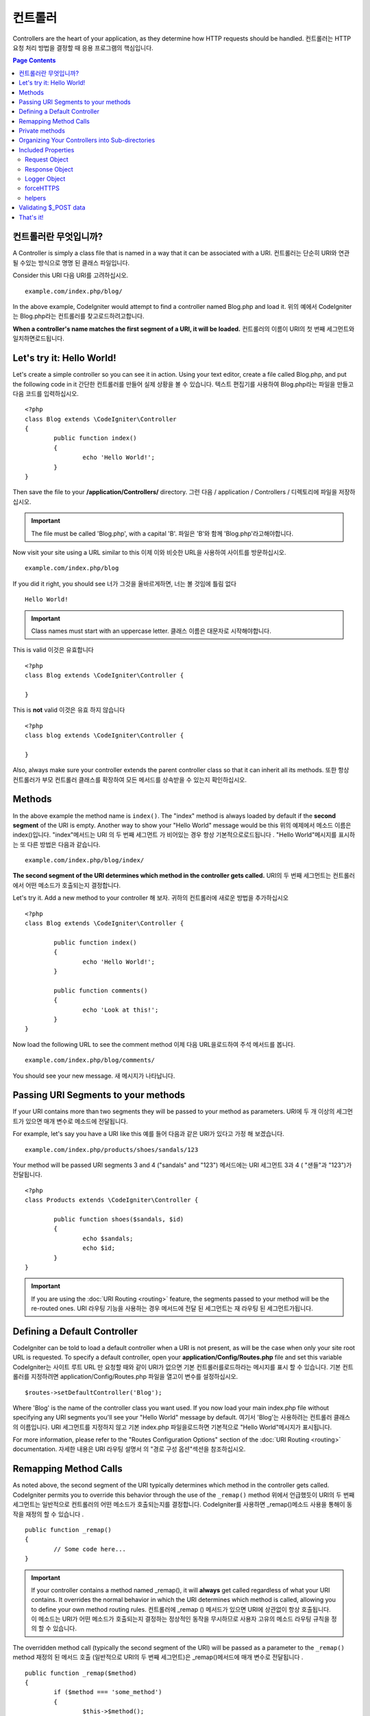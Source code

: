 ###########
컨트롤러
###########

Controllers are the heart of your application, as they determine how HTTP requests should be handled.
컨트롤러는 HTTP 요청 처리 방법을 결정할 때 응용 프로그램의 핵심입니다.

.. contents:: Page Contents

컨트롤러란 무엇입니까?
=====================

A Controller is simply a class file that is named in a way that it can be associated with a URI.
컨트롤러는 단순히 URI와 연관 될 수있는 방식으로 명명 된 클래스 파일입니다.

Consider this URI
다음 URI를 고려하십시오.

::

	example.com/index.php/blog/

In the above example, CodeIgniter would attempt to find a controller named Blog.php and load it.
위의 예에서 CodeIgniter는 Blog.php라는 컨트롤러를 찾고로드하려고합니다.

**When a controller's name matches the first segment of a URI, it will be loaded.**
컨트롤러의 이름이 URI의 첫 번째 세그먼트와 일치하면로드됩니다.

Let's try it: Hello World!
==========================

Let's create a simple controller so you can see it in action. Using your text editor, create a file called Blog.php,
and put the following code in it
간단한 컨트롤러를 만들어 실제 상황을 볼 수 있습니다. 텍스트 편집기를 사용하여 Blog.php라는 파일을 만들고 다음 코드를 입력하십시오.

::

	<?php
	class Blog extends \CodeIgniter\Controller
	{
		public function index()
		{
			echo 'Hello World!';
		}
	}

Then save the file to your **/application/Controllers/** directory.
그런 다음 / application / Controllers / 디렉토리에 파일을 저장하십시오.

.. important:: The file must be called 'Blog.php', with a capital 'B'.
			   파일은 'B'와 함께 'Blog.php'라고해야합니다.

Now visit your site using a URL similar to this
이제 이와 비슷한 URL을 사용하여 사이트를 방문하십시오.

::

	example.com/index.php/blog

If you did it right, you should see
너가 그것을 올바르게하면, 너는 볼 것임에 틀림 없다

::

	Hello World!

.. important:: Class names must start with an uppercase letter.
			   클래스 이름은 대문자로 시작해야합니다.

This is valid
이것은 유효합니다

::

	<?php
	class Blog extends \CodeIgniter\Controller {

	}

This is **not** valid
이것은 유효 하지 않습니다 

::

	<?php
	class blog extends \CodeIgniter\Controller {

	}

Also, always make sure your controller extends the parent controller
class so that it can inherit all its methods.
또한 항상 컨트롤러가 부모 컨트롤러 클래스를 확장하여 모든 메서드를 상속받을 수 있는지 확인하십시오.

Methods
=======

In the above example the method name is ``index()``. The "index" method
is always loaded by default if the **second segment** of the URI is
empty. Another way to show your "Hello World" message would be this
위의 예제에서 메소드 이름은 index()입니다. "index"메서드는 URI 의 두 번째 세그먼트 가 비어있는 경우 항상 기본적으로로드됩니다 . "Hello World"메시지를 표시하는 또 다른 방법은 다음과 같습니다.

::

	example.com/index.php/blog/index/

**The second segment of the URI determines which method in the
controller gets called.**
URI의 두 번째 세그먼트는 컨트롤러에서 어떤 메소드가 호출되는지 결정합니다.

Let's try it. Add a new method to your controller
해 보자. 귀하의 컨트롤러에 새로운 방법을 추가하십시오

::

	<?php
	class Blog extends \CodeIgniter\Controller {

		public function index()
		{
			echo 'Hello World!';
		}

		public function comments()
		{
			echo 'Look at this!';
		}
	}

Now load the following URL to see the comment method
이제 다음 URL을로드하여 주석 메서드를 봅니다.

::

	example.com/index.php/blog/comments/

You should see your new message.
새 메시지가 나타납니다.

Passing URI Segments to your methods
====================================

If your URI contains more than two segments they will be passed to your
method as parameters.
URI에 두 개 이상의 세그먼트가 있으면 매개 변수로 메소드에 전달됩니다.

For example, let's say you have a URI like this
예를 들어 다음과 같은 URI가 있다고 가정 해 보겠습니다.

::

	example.com/index.php/products/shoes/sandals/123

Your method will be passed URI segments 3 and 4 ("sandals" and "123")
메서드에는 URI 세그먼트 3과 4 ( "샌들"과 "123")가 전달됩니다.

::

	<?php
	class Products extends \CodeIgniter\Controller {

		public function shoes($sandals, $id)
		{
			echo $sandals;
			echo $id;
		}
	}

.. important:: If you are using the :doc:`URI Routing <routing>`
	feature, the segments passed to your method will be the re-routed
	ones.
	URI 라우팅 기능을 사용하는 경우 메서드에 전달 된 세그먼트는 재 라우팅 된 세그먼트가됩니다.

Defining a Default Controller
=============================

CodeIgniter can be told to load a default controller when a URI is not
present, as will be the case when only your site root URL is requested.
To specify a default controller, open your **application/Config/Routes.php**
file and set this variable
CodeIgniter는 사이트 루트 URL 만 요청할 때와 같이 URI가 없으면 기본 컨트롤러를로드하라는 메시지를 표시 할 수 있습니다. 기본 컨트롤러를 지정하려면 application/Config/Routes.php 파일을 열고이 변수를 설정하십시오.

::

	$routes->setDefaultController('Blog');

Where 'Blog' is the name of the controller class you want used. If you now
load your main index.php file without specifying any URI segments you'll
see your "Hello World" message by default.
여기서 'Blog'는 사용하려는 컨트롤러 클래스의 이름입니다. URI 세그먼트를 지정하지 않고 기본 index.php 파일을로드하면 기본적으로 "Hello World"메시지가 표시됩니다.

For more information, please refer to the "Routes Configuration Options" section of the
:doc:`URI Routing <routing>` documentation.
자세한 내용은 URI 라우팅 설명서 의 "경로 구성 옵션"섹션을 참조하십시오.

Remapping Method Calls
======================

As noted above, the second segment of the URI typically determines which
method in the controller gets called. CodeIgniter permits you to override
this behavior through the use of the ``_remap()`` method
위에서 언급했듯이 URI의 두 번째 세그먼트는 일반적으로 컨트롤러의 어떤 메소드가 호출되는지를 결정합니다. CodeIgniter를 사용하면 _remap()메소드 사용을 통해이 동작을 재정의 할 수 있습니다 .

::

	public function _remap()
	{
		// Some code here...
	}

.. important:: If your controller contains a method named _remap(),
	it will **always** get called regardless of what your URI contains. It
	overrides the normal behavior in which the URI determines which method
	is called, allowing you to define your own method routing rules.
	컨트롤러에 _remap () 메서드가 있으면 URI에 상관없이 항상 호출됩니다. 이 메소드는 URI가 어떤 메소드가 호출되는지 결정하는 정상적인 동작을 무시하므로 사용자 고유의 메소드 라우팅 규칙을 정의 할 수 있습니다.

The overridden method call (typically the second segment of the URI) will
be passed as a parameter to the ``_remap()`` method
재정의 된 메서드 호출 (일반적으로 URI의 두 번째 세그먼트)은 _remap()메서드에 매개 변수로 전달됩니다 .

::

	public function _remap($method)
	{
		if ($method === 'some_method')
		{
			$this->$method();
		}
		else
		{
			$this->default_method();
		}
	}

Any extra segments after the method name are passed into ``_remap()``. These parameters can be passed to the method
to emulate CodeIgniter's default behavior.
메서드 이름 뒤에 여분의 세그먼트가 전달됩니다 _remap(). CodeIgniter의 기본 동작을 에뮬레이트하기 위해 이러한 매개 변수를 메서드에 전달할 수 있습니다.

Example::

	public function _remap($method, ...$params)
	{
		$method = 'process_'.$method;
		if (method_exists($this, $method))
		{
			return $this->$method(...$params);
		}
		show_404();
	}

Private methods
===============

In some cases you may want certain methods hidden from public access.
In order to achieve this, simply declare the method as being private
or protected and it will not be served via a URL request. For example,
if you were to have a method like this
경우에 따라 공개 액세스에서 특정 방법을 숨길 수 있습니다. 이를 달성하려면 메소드를 개인용 또는 보호 된 것으로 선언하고 URL 요청을 통해 메소드를 제공하지 마십시오. 예를 들어, 다음과 같은 메소드가있는 경우

::

	protected function utility()
	{
		// some code
	}

Trying to access it via the URL, like this, will not work
URL을 통해 액세스하려고하면 다음과 같이 작동하지 않습니다.

::

	example.com/index.php/blog/utility/

Organizing Your Controllers into Sub-directories
================================================

If you are building a large application you might want to hierarchically
organize or structure your controllers into sub-directories. CodeIgniter
permits you to do this.
대형 응용 프로그램을 빌드하는 경우 컨트롤러를 하위 디렉토리로 계층 적으로 구성하거나 구조화 할 수 있습니다. CodeIgniter는 이것을 허용합니다.

Simply create sub-directories under the main *application/Controllers/*
one and place your controller classes within them.
주 응용 프로그램 / Controllers / one 하위에 하위 디렉토리를 만들고 그 안에 컨트롤러 클래스를 배치하면됩니다.

.. note:: When using this feature the first segment of your URI must
	specify the folder. For example, let's say you have a controller located
	here
	이 기능을 사용하는 경우 URI의 첫 번째 세그먼트에서 폴더를 지정해야합니다. 예를 들어 여기에 컨트롤러가 있다고 가정 해 보겠습니다.
	
	::

		application/controllers/products/Shoes.php

	To call the above controller your URI will look something like this
	위의 컨트롤러를 호출하려면 URI가 다음과 같이 표시됩니다.
	
	::

		example.com/index.php/products/shoes/show/123

Each of your sub-directories may contain a default controller which will be
called if the URL contains *only* the sub-directory. Simply put a controller
in there that matches the name of your 'default_controller' as specified in
your *application/Config/Routes.php* file.
각 하위 디렉토리에는 URL 에 하위 디렉토리 만 포함되어있는 경우 호출 될 기본 컨트롤러가있을 수 있습니다 . application / Config / Routes.php 파일에 지정된대로 'default_controller'의 이름과 일치하는 컨트롤러를 입력하기 만하면 됩니다.

CodeIgniter also permits you to remap your URIs using its :doc:`URI Routing <routing>` feature.
CodeIgniter에서는 URI 라우팅 기능을 사용하여 URI 를 다시 매핑 할 수도 있습니다.

Included Properties
===================

Every controller you create should extend ``CodeIgniter\Controller`` class.
This class provides several features that are available to all of your controllers.
당신이 만드는 모든 컨트롤러는 CodeIgniter\Controller클래스 를 확장해야합니다 . 이 클래스는 모든 컨트롤러에서 사용할 수있는 몇 가지 기능을 제공합니다.

Request Object
--------------
The application's main :doc:`Request Instance <../libraries/request>` is always available
as a class property, ``$this->request``.
응용 프로그램의 기본 요청 인스턴스 는 항상 클래스 속성으로 사용할 수 있습니다 $this->request.

Response Object
---------------
The application's main :doc:`Response Instance <../libraries/response>` is always available
as a class property, ``$this->response``.
응용 프로그램의 주 응답 인스턴스 는 항상 클래스 속성으로 사용할 수 있습니다 $this->response.

Logger Object
-------------
An instance of the :doc:`Logger <../general/logging>` class is available as a class property,
``$this->logger``.
Logger 클래스 의 인스턴스 는 클래스 속성으로 사용할 수 있습니다 $this->logger.

forceHTTPS
----------
A convenience method for forcing a method to be accessed via HTTPS is available within all
controllers
HTTPS를 통해 메소드에 액세스하도록하는 편리한 메소드는 모든 컨트롤러에서 사용할 수 있습니다.

::

	if (! $this->request->isSecure())
	{
		$this->forceHTTPS();
	}

By default, and in modern browsers that support the HTTP Strict Transport Security header, this
call should force the browser to convert non-HTTPS calls to HTTPS calls for one year. You can
modify this by passing the duration (in seconds) as the first parameter
기본적으로 HTTP Strict Transport Security 헤더를 지원하는 최신 브라우저에서이 호출은 브라우저가 HTTPS가 아닌 호출을 HTTPS 호출로 1 년 동안 변환하도록합니다. 지속 시간 (초)을 첫 번째 매개 변수로 전달하여이를 수정할 수 있습니다.

::

	if (! $this->request->isSecure())
	{
		$this->forceHTTPS(31536000);    // one year
	}

.. note:: A number of :doc:`time-based constants </general/common_functions>` are always available for you to use, including YEAR, MONTH, and more.
		  다수의 시간 기반의 상수는 사용하기 년, 월, 등을 포함, 항상 사용할 수 있습니다.

helpers
-------

You can define an array of helper files as a class property. Whenever the controller is loaded,
these helper files will be automatically loaded into memory so that you can use their methods anywhere
inside the controller
헬퍼 파일 배열을 클래스 속성으로 정의 할 수 있습니다. 컨트롤러가로드 될 때마다 이러한 헬퍼 파일이 자동으로 메모리에로드되므로 컨트롤러 내부의 아무 곳에서나 해당 메서드를 사용할 수 있습니다.

::

	class MyController extends \CodeIgniter\Controller
	{
		protected $helpers = ['url', 'form'];
	}

Validating $_POST data
======================

The controller also provides a convenience method to make validating $_POST data a little simpler, ``validate()`` that
takes an array of rules to test against as the first parameter, and, optionally,
an array of custom error messages to display if the items don't pass. Internally, this uses the controller's
**$this->request** instance to get the POST data through. The :doc:`Validation Library docs </libraries/validation>`
has details on the format of the rules and messages arrays, as well as available rules.
또한 컨트롤러는 $ _POST 데이터의 유효성을 검사하는 데 편리한 방법을 제공하며 validate(), 첫 번째 매개 변수로 테스트 할 규칙 배열을 사용하고 항목이 통과하지 않을 경우 표시 할 사용자 지정 오류 메시지 배열 (선택 사항)을 제공합니다. . 내부적으로 이것은 컨트롤러의 $ this-> 요청 인스턴스를 사용하여 POST 데이터를 가져옵니다. 검증 라이브러리 문서는 규칙과 메시지 배열의 형식에 대한 자세한 내용뿐만 아니라 가능한 규칙이 있습니다

::

    public function updateUser(int $userID)
    {
        if (! $this->validate([
            'email' => "required|is_unique[users.email,id,{$userID}]",
            'name'  => 'required|alpha_numeric_spaces'
        ]))
        {
            return view('users/update', [
                'errors' => $this->errors
            ]);
        }

        // do something here if successful...
    }

If you find it simpler to keep the rules in the configuration file, you can replace the $rules array with the
name of the group, as defined in ``Config\Validation.php``
구성 파일에 규칙을 유지하는 것이 더 간단하다면 $ rules 배열을 다음에 정의 된대로 그룹의 이름으로 바꿀 수 있습니다 Config\Validation.php.

::

    public function updateUser(int $userID)
    {
        if (! $this->validate('userRules'))
        {
            return view('users/update', [
                'errors' => $this->errors
            ]);
        }

        // do something here if successful...
    }

.. note:: Validation can also be handled automatically in the model. Where you handle validation is up to you,
            and you will find that some situations are simpler in the controller than then model, and vice versa.
          유효성 검사는 모델에서 자동으로 처리 될 수도 있습니다. 유효성 검사를 처리하는 곳은 당신에게 달려 있으며, 컨트롤러에서 모델보다 컨트롤러에서 더 단순한 상황을 발견 할 수 있습니다.

That's it!
==========

That, in a nutshell, is all there is to know about controllers.
요컨대, 컨트롤러에 대해 알아야 할 것이 전부입니다.